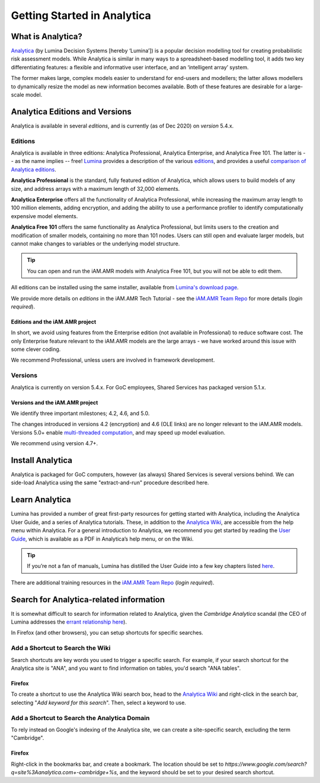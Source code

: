 

============================
Getting Started in Analytica
============================

What is Analytica?
------------------
`Analytica <https://lumina.com/>`_ (by Lumina Decision Systems [hereby ‘Lumina’]) is a popular decision modelling tool for creating probabilistic risk assessment models. While Analytica is similar in many ways to a spreadsheet-based modelling tool, it adds two key differentiating features: a flexible and informative user interface, and an ‘intelligent array’ system. 

The former makes large, complex models easier to understand for end-users and modellers; the latter allows modellers to dynamically resize the model as new information becomes available. Both of these features are desirable for a large-scale model.


Analytica Editions and Versions
-------------------------------
Analytica is available in several *editions*, and is currently (as of Dec 2020) on *version* 5.4.x.


Editions
~~~~~~~~
Analytica is available in three editions: Analytica Professional, Analytica Enterprise, and Analytica Free 101. The latter is -- as the name implies -- free! `Lumina <https://lumina.com/products/analytica-editions/>`_ provides a description of the various `editions <https://lumina.com/products/analytica-editions/>`_, and provides a useful `comparison of Analytica editions <https://lumina.com/products/compare-analytica-editions/>`_.

**Analytica Professional** is the standard, fully featured edition of Analytica, which allows users to build models of any size, and address arrays with a maximum length of 32,000 elements.

**Analytica Enterprise** offers all the functionality of Analytica Professional, while increasing the maximum array length to 100 million elements, adding encryption, and adding the ability to use a performance profiler to identify computationally expensive model elements.

**Analytica Free 101** offers the same functionality as Analytica Professional, but limits users to the creation and modification of smaller models, containing no more than 101 nodes. Users can still open and evaluate larger models, but cannot make changes to variables or the underlying model structure. 

.. tip:: You can open and run the iAM.AMR models with Analytica Free 101, but you will not be able to edit them.

All editions can be installed using the same installer, available from `Lumina's download page <http://www.lumina.com/support/downloads/>`_.

We provide more details on *editions* in the iAM.AMR Tech Tutorial - see the `iAM.AMR Team Repo <https://goto.iam.amr.pub/repo-team>`_ for more details (*login required*).


Editions and the iAM.AMR project
++++++++++++++++++++++++++++++++
In short, we avoid using features from the Enterprise edition (not available in Professional) to reduce software cost. The only Enterprise feature relevant to the iAM.AMR models are the large arrays - we have worked around this issue with some clever coding.

We recommend Professional, unless users are involved in framework development. 


Versions
~~~~~~~~
Analytica is currently on version 5.4.x. For GoC employees, Shared Services has packaged version 5.1.x.


Versions and the iAM.AMR project
++++++++++++++++++++++++++++++++
We identify three important milestones; 4.2, 4.6, and 5.0. 

The changes introduced in versions 4.2 (encryption) and 4.6 (OLE links) are no longer relevant to the iAM.AMR models. Versions 5.0+ enable `multi-threaded computation <http://wiki.analytica.com/Multithreaded_evaluation>`_, and may speed up model evaluation.

We recommend using version 4.7+.


Install Analytica
-----------------
Analytica is packaged for GoC computers, however (as always) Shared Services is several versions behind. We can side-load Analytica using the same "extract-and-run" procedure described here.


Learn Analytica
---------------
Lumina has provided a number of great first-party resources for getting started with Analytica, including the Analytica User Guide, and a series of Analytica tutorials. These, in addition to the `Analytica Wiki <https://wiki.analytica.com/index.php?title=Analytica_Wiki>`_, are accessible from the help menu within Analytica. For a general introduction to Analytica, we recommend you get started by reading the `User Guide <https://wiki.analytica.com/index.php?title=Analytica_User_Guide>`_, which is available as a PDF in Analytica’s help menu, or on the Wiki.

.. tip:: If you’re not a fan of manuals, Lumina has distilled the User Guide into a few key chapters listed `here <https://wiki.analytica.com/index.php?title=If_you_don%E2%80%99t_read_manuals>`_.

There are additional training resources in the `iAM.AMR Team Repo <https://goto.iam.amr.pub/repo-team>`_ (*login required*).


Search for Analytica-related information
----------------------------------------

It is somewhat difficult to search for information related to Analytica, given the *Cambridge Analytica* scandal (the CEO of Lumina addresses the `errant relationship here  <https://lumina.com/how-does-cambridge-analytica-connect-to-luminas-analytica/>`_).

In Firefox (and other browsers), you can setup shortcuts for specific searches.


Add a Shortcut to Search the Wiki
~~~~~~~~~~~~~~~~~~~~~~~~~~~~~~~~~

Search shortcuts are key words you used to trigger a specific search. For example, if your search shortcut for the Analytica site is "ANA", and you want to find information on tables, you'd search "ANA tables".

Firefox
+++++++

To create a shortcut to use the Analytica Wiki search box, head to the `Analytica Wiki <https://wiki.analytica.com/index.php?title=Analytica_Wiki>`_ and right-click in the search bar, selecting "*Add keyword for this search*". Then, select a keyword to use.


Add a Shortcut to Search the Analytica Domain
~~~~~~~~~~~~~~~~~~~~~~~~~~~~~~~~~~~~~~~~~~~~~

To rely instead on Google's indexing of the Analytica site, we can create a site-specific search, excluding the term "Cambridge".

Firefox
+++++++

Right-click in the bookmarks bar, and create a bookmark. The location should be set to `https://www.google.com/search?q=site%3Aanalytica.com+-cambridge+%s`, and the keyword should be set to your desired search shortcut.